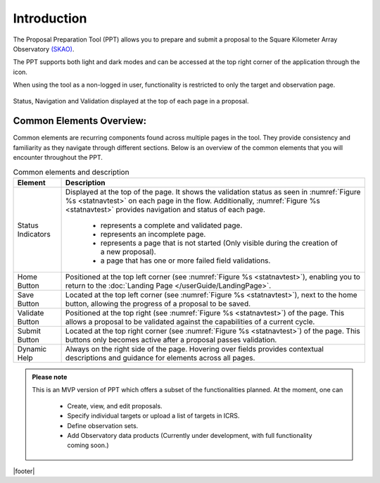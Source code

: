 Introduction
~~~~~~~~~~~~


The Proposal Preparation Tool (PPT) allows you to prepare and submit a proposal to the Square Kilometer Array Observatory `(SKAO) <https://www.skao.int/en>`_. 

The PPT supports both light and dark modes and can be accessed at the top right corner of the application through the |icostatus| icon.

When using the tool as a non-logged in user, functionality is restricted to only the target and observation page.



.. |icostatus| image:: /images/sunMoonBtn.png
   :width: 5%
   :alt: Page filter

.. |icostatus2| image:: /images/statusnav2.png
   :width: 5%
   :alt: complete status

.. |icostatus3| image:: /images/statusnav1.png
   :width: 5%
   :alt: incomplete status

.. |icostatus4| image:: /images/statusnav3.png
   :width: 5%
   :alt: Not started status

.. |icostatus5| image:: /images/unacceptableicon.png
   :width: 4%
   :alt: Failed validation status



.. _statnavtest:
.. figure:: /images/statusnav.png
   :width: 95%
   :align: center
   :alt: Status, navigation, and validation displayed at the top of each page in a proposal.

   Status, Navigation and Validation displayed at the top of each page in a proposal.


Common Elements Overview:
=========================
Common elements are recurring components found across multiple pages in the tool. They provide consistency and familiarity as they navigate through different sections. Below is an overview of the common elements that you will encounter throughout the PPT. 


.. csv-table:: Common elements and description
   :align: center
   :header: "Element", "Description"

   
   "Status Indicators",	"Displayed at the top of the page. It shows the validation status as seen in :numref:`Figure %s <statnavtest>`  on each page in the flow. 
   Additionally, :numref:`Figure %s <statnavtest>` provides navigation and status of each page. 
         * |icostatus2| represents a complete and validated page. 
         * |icostatus3| represents an incomplete page. 
         * |icostatus4| represents a page that is not started (Only visible during the creation of a new proposal). 
         * |icostatus5| a page that has one or more failed field validations." 
   "Home Button", "Positioned at the top left corner (see :numref:`Figure %s <statnavtest>`), enabling you to return to the :doc:`Landing Page </userGuide/LandingPage>`."
   "Save Button",	"Located at the top left corner (see :numref:`Figure %s <statnavtest>`), next to the home button, allowing the progress of a proposal to be saved."
   "Validate Button",	"Positioned at the top right (see :numref:`Figure %s <statnavtest>`) of the page. This allows a proposal to be validated against the capabilities of a current cycle."
   "Submit Button",	"Located at the top right corner (see :numref:`Figure %s <statnavtest>`) of the page. This buttons only becomes active after a proposal passes validation."
   "Dynamic Help", "Always on the right side of the page. Hovering over fields provides contextual descriptions and guidance for elements across all pages."




.. admonition:: Please note

   This is an MVP version of PPT which offers a subset of the functionalities planned. At the moment, one can 

     - Create, view, and edit proposals.
     - Specify individual targets or upload a list of targets in ICRS.
     - Define observation sets.
     - Add Observatory data products (Currently under development, with full functionality coming soon.)


|footer|